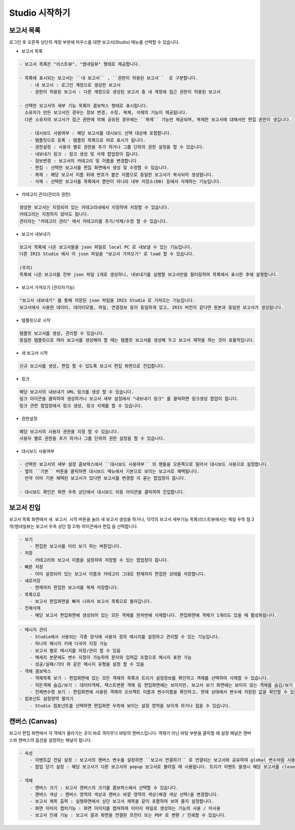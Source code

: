 Studio 시작하기
============================================================================================



보고서 목록
------------------------------------------------------------------------

로그인 후 오른쪽 상단의 계정 부분에 마우스를 대면 보고서(Studio) 메뉴를 선택할 수 있습니다.

.. image:: ./studio/images/studio_list/studio_list01.png
    :scale: 50%
    :alt: IRIS메뉴



- 보고서 목록 

.. code-block:: none

    - 보고서 목록은 "리스트뷰", "썸네일뷰" 형태로 제공합니다.

    - 목록에 표시되는 보고서는 ``내 보고서`` , ``권한이 허용된 보고서``  로 구분합니다.
        - 내 보고서 : 로그인 계정으로 생성한 보고서
        - 권한이 허용된 보고서 : 다른 계정으로 생성된 보고서 중 내 계정에 접근 권한이 허용된 보고서

    - 선택한 보고서의 세부 기능 목록이 콤보박스 형태로 표시됩니다. 
      소유자가 만든 보고서인 경우는 정보 변경, 수정, 복제, 삭제의 기능이 제공됩니다. 
      다른 소유자의 보고서가 접근 권한에 의해 공유된 경우에는 ``복제`` 기능만 제공되며, 복제한 보고서에 대해서만 편집 권한이 생깁니다.

        - 대시보드 사용여부 : 해당 보고서를 대시보드 선택 대상에 포함합니다.
        - 탬플릿으로 등록 : 템플릿 목록으로 따로 표시가 됩니다.
        - 권한설정 : 사용자 별로 권한을 추가 하거나 그룹 단위의 권한 설정을 할 수 있습니다.
        - 내보내기 링크 : 링크 생성 및 삭제 팝업창이 뜹니다.
        - 정보변경 : 보고서의 카테고리 및 이름을 변경합니다
        - 편집 : 선택한 보고서를 편집 화면에서 생성 및 수정할 수 있습니다.
        - 복제 : 해당 보고서 이름 뒤에 번호가 붙은 이름으로 동일한 보고서가 복사되어 생성됩니다.
        - 삭제 : 선택한 보고서를 목록에서 뿐만이 아니라 내부 저장소(DB) 등에서 삭제하는 기능입니다. 

  
.. image:: ./studio/image_3_1_x/start_studio01.png
    :alt: 보고서목록



- 카테고리 관리(관리자 권한)

.. code-block:: none

    생성한 보고서는 지정되어 있는 카테고리내에서 지정하여 저장할 수 있습니다.
    카테고리는 지정하지 않아도 됩니다.
    관리자는 "카테고리 관리" 에서 카테고리를 추가/삭제/수정 할 수 있습니다.


- 보고서 내보내기

.. code-block:: none

    보고서 목록에 나온 보고서들을 json 파일로 local PC 로 내보낼 수 있는 기능입니다.
    다른 IRIS Studio 에서 이 json 파일을 "보고서 가져오기" 로 load 할 수 있습니다.
    
    (주의)
    목록에 나온 보고서를 전부 json 파일 1개로 생성하니, 내보내기를 실행할 보고서만을 필터링하여 목록에서 표시한 후에 실행합니다.

- 보고서 가져오기 (관리자기능)

.. code-block:: none

    "보고서 내보내기" 를 통해 저장된 json 파일을 IRIS Studio 로 가져오는 기능입니다.
    보고서에서 사용한 데이터, 데이터모델, 파일, 연결정보 등이 동일하게 있고, IRIS 버전이 같다면 원본과 동일한 보고서가 생성됩니다.
    
    
- 템플릿으로 시작

.. code-block:: none

    템플릿 보고서를 생성, 관리할 수 있습니다.
    동일한 템플릿으로 여러 보고서를 생성해야 할 때는 템플릿 보고서를 생성해 두고 보고서 제작을 하는 것이 효율적입니다.
 
- 새 보고서 시작

.. code-block:: none

    신규 보고서를 생성, 편집 할 수 있도록 보고서 편집 화면으로 진입합니다. 


    
- 링크

.. code-block:: none

   해당 보고서의 내보내기 URL 링크를 생성 할 수 있습니다. 
   링크 아이콘을 클릭하여 생성하거나 보고서 세부 설정에서 "내보내기 링크" 를 클릭하면 링크생성 팝업이 뜹니다.
   링크 관련 팝업창에서 링크 생성, 링크 삭제를 할 수 있습니다. 

.. image:: ./studio/image_3_1_x/start_studio02.png
    :alt: 보고서 링크



- 권한설정

.. code-block:: none

   해당 보고서의 사용자 권한을 지정 할 수 있습니다. 
   사용자 별로 권한을 추가 하거나 그룹 단위의 권한 설정을 할 수 있습니다. 

.. image:: ./studio/image_3_1_x/start_studio03.png
    :alt: 접근권한



- 대시보드 사용여부

.. code-block:: none

    - 선택한 보고서의 세부 설정 콤보박스에서 ``대시보드 사용여부`` 의 핸들을 오른쪽으로 밀어서 대시보드 사용으로 설정합니다.
    - 옆의 ``기본`` 버튼을 클릭하면 대시보드 메뉴에서 기본으로 보이는 보고서로 채택됩니다. 
      만약 이미 기본 채택된 보고서가 있다면 보고서를 변경할 지 묻는 팝업창이 뜹니다.
      
    - 대시보드 확인은 화면 우측 상단에서 대시보드 이동 아이콘을 클릭하여 진입합니다.
      
     
.. image:: ./studio/image_3_1_x/start_studio04.png
    :alt: 대시보드




보고서 진입
---------------------------------------------------------------------------------------

보고서 목록 화면에서 ``새 보고서 시작`` 버튼을 눌러 새 보고서 생성을 하거나, 각각의 보고서 세부기능 목록(리스트뷰에서는 제일 우측 점 3개/썸네일뷰는 보고서 우측 상단 점 3개) 아이콘에서  ``편집`` 을 선택합니다.


.. code-block:: none

    - 보기
        - 편집한 보고서를 미리 보기 하는 버튼입니다.
    - 저장
        - 카테고리와 보고서 이름을 설정하여 저장할 수 있는 팝업창이 뜹니다.
    - 빠른 저장
        - 이미 설정되어 있는 보고서 이름과 카테고리 그대로 현재까지 편집한 상태를 저장합니다.
    - 새로저장
        - 현재까지 편집한 보고서를 복제 저장합니다.
    - 목록으로
        - 보고서 편집화면을 빠져 나와서 보고서 목록으로 돌아갑니다.
    - 전체삭제
        - 해당 보고서 편집화면에 생성되어 있는 모든 객체를 한꺼번에 삭제합니다. 편집화면에 객체가 1개라도 있을 때 활성화됩니다. 


.. image:: ./studio/image_3_1_x/start_studio05.png
    :alt: 보고서시작
 
.. code-block:: none
 
    - 메시지 관리
        - Studio에서 사용되는 각종 양식에 사용자 정의 메시지를 설정하고 관리할 수 있는 기능입니다.  
        - 하나의 메시지 키에 다국어 지정 가능 
        - 보고서 별로 메시지를 저장/관리 할 수 있음
        - 메세지 본문에도 변수 지정이 가능하여 문자와 입력값 조합으로 메시지 표현 가능 
        - 성공/실패/기타 와 같은 메시지 유형을 설정 할 수 있음
    - 객체 콤보박스 
        - 객체목록 보기 : 편집화면에 있는 모든 객체의 목록과 트리거 설정정보를 확인하고 객체를 선택하여 삭제할 수 있습니다.
        - 히든객체 숨김/보기 : 데이터객체, 텍스트변환 객체 등 편집화면에는 보이지만, 보고서 보기 화면에는 보이지 않는 객체를 숨김/보기 로 선택할 수 있습니다.
        - 전체변수명 보기 : 편집화면에 사용된 객체의 오브젝트 이름과 변수이름을 확인하고, 현재 상태에서 변수에 저장된 값을 확인할 수 있습니다.
    - 컴포넌트 설정영역 펼치기
        - Studio 컴포넌트를 선택하면 편집화면 우측에 보이는 설정 영역을 보이게 하거나 접을 수 있습니다.

      


캔버스 (Canvas)
------------------------------------------------------------------------------------------------------

보고서 편집 화면에서 각 객체가 올라가는 곳이 바로 격자무늬 바탕의 캔버스입니다. 객체가 아닌 바탕 부분을 클릭할 때 설정 패널은 캔버스와 캔버스의 옵션을 설정하는 패널이 됩니다.


.. image:: ./studio/image_3_1_x/start_studio06.png
    :alt: 보고서시작
    

.. code-block:: none

    - 속성
        - 이벤트값 전달 설정 : 보고서의 캔버스 변수를 설정하면 ``보고서 연결하기`` 로 연결되는 보고서와 공유하여 global 변수처럼 사용할 수 있습니다.
        - 팝업 닫기 설정 : 해당 보고서가 다른 보고서의 popup 보고서로 불려질 때 사용됩니다. 트리거 이벤트 발생시 해당 보고서를 close 합니다.
        
    - 객체
        - 캔버스 크기 : 보고서 캔버스의 크기를 콤보박스에서 선택할 수 있습니다.
        - 캔버스 색상 : 캔버스 영역의 색상과 캔버스 바깥 영역의 색상(배경 색상 선택)을 변경합니다.
        - 보고서 제목 출력 : 실행화면에서 상단 보고서 제목을 같이 포함하여 보여 줄지 설정합니다.
        - 화면 이미지 캡처기능 : 화면 이미지를 캡쳐하여 이미지 파일로 생성하는 기능의 사용 / 미사용
        - 보고서 인쇄 기능 : 보고서 결과 화면을 연결된 프린터 또는 PDF 로 변환 / 인쇄할 수 있습니다. 


